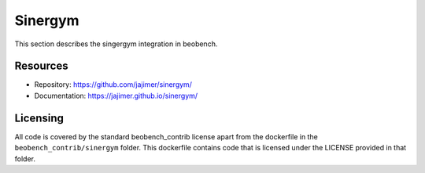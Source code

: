 Sinergym
--------

This section describes the singergym integration in beobench.

Resources
^^^^^^^^^

- Repository: https://github.com/jajimer/sinergym/
- Documentation: https://jajimer.github.io/sinergym/

Licensing
^^^^^^^^^

All code is covered by the standard beobench_contrib license apart from the dockerfile in the ``beobench_contrib/sinergym`` folder. This dockerfile contains code that is licensed under the LICENSE provided in that folder.